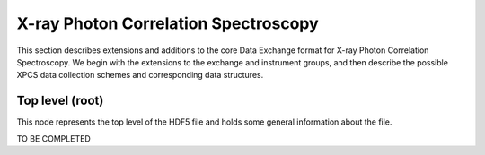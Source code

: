 .. role:: math(raw)
   :format: html latex

=====================================
X-ray Photon Correlation Spectroscopy
=====================================

This section describes extensions and additions to the core Data
Exchange format for X-ray Photon Correlation Spectroscopy. We begin 
with the extensions to the exchange and instrument groups, and then 
describe the possible XPCS data collection schemes and corresponding 
data structures.

Top level (root)
================

This node represents the top level of the HDF5 file and holds some
general information about the file.

TO BE COMPLETED